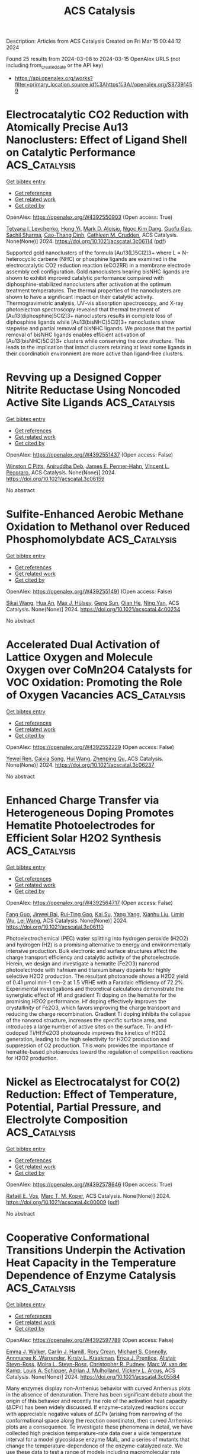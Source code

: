 #+TITLE: ACS Catalysis
Description: Articles from ACS Catalysis
Created on Fri Mar 15 00:44:12 2024

Found 25 results from 2024-03-08 to 2024-03-15
OpenAlex URLS (not including from_created_date or the API key)
- [[https://api.openalex.org/works?filter=primary_location.source.id%3Ahttps%3A//openalex.org/S37391459]]

* Electrocatalytic CO2 Reduction with Atomically Precise Au13 Nanoclusters: Effect of Ligand Shell on Catalytic Performance  :ACS_Catalysis:
:PROPERTIES:
:UUID: https://openalex.org/W4392550903
:TOPICS: Structural and Functional Study of Noble Metal Nanoclusters, Nanomaterials with Enzyme-Like Characteristics, Applications of Quantum Dots in Nanotechnology
:PUBLICATION_DATE: 2024-03-07
:END:    
    
[[elisp:(doi-add-bibtex-entry "https://doi.org/10.1021/acscatal.3c06114")][Get bibtex entry]] 

- [[elisp:(progn (xref--push-markers (current-buffer) (point)) (oa--referenced-works "https://openalex.org/W4392550903"))][Get references]]
- [[elisp:(progn (xref--push-markers (current-buffer) (point)) (oa--related-works "https://openalex.org/W4392550903"))][Get related work]]
- [[elisp:(progn (xref--push-markers (current-buffer) (point)) (oa--cited-by-works "https://openalex.org/W4392550903"))][Get cited by]]

OpenAlex: https://openalex.org/W4392550903 (Open access: True)
    
[[https://openalex.org/A5029638131][Tetyana I. Levchenko]], [[https://openalex.org/A5086411156][Hong Yi]], [[https://openalex.org/A5043310485][Mark D. Aloisio]], [[https://openalex.org/A5012960880][Ngoc Kim Dang]], [[https://openalex.org/A5037820228][Guofu Gao]], [[https://openalex.org/A5090568547][Sachil Sharma]], [[https://openalex.org/A5012487063][Cao-Thang Dinh]], [[https://openalex.org/A5048301965][Cathleen M. Crudden]], ACS Catalysis. None(None)] 2024. https://doi.org/10.1021/acscatal.3c06114  ([[https://pubs.acs.org/doi/pdf/10.1021/acscatal.3c06114][pdf]])
     
Supported gold nanoclusters of the formula [Au13(L)5Cl2]3+ where L = N-heterocyclic carbene (NHC) or phosphine ligands are examined in the electrocatalytic CO2 reduction reaction (eCO2RR) in a membrane electrode assembly cell configuration. Gold nanoclusters bearing bisNHC ligands are shown to exhibit improved catalytic performance compared with diphosphine-stabilized nanoclusters after activation at the optimum treatment temperatures. The thermal properties of the nanoclusters are shown to have a significant impact on their catalytic activity. Thermogravimetric analysis, UV–vis absorption spectroscopy, and X-ray photoelectron spectroscopy revealed that thermal treatment of [Au13(diphosphine)5Cl2]3+ nanoclusters results in complete loss of diphosphine ligands while [Au13(bisNHC)5Cl2]3+ nanoclusters show stepwise and partial removal of bisNHC ligands. We propose that the partial removal of bisNHC ligands enables efficient activation of [Au13(bisNHC)5Cl2]3+ clusters while conserving the core structure. This leads to the implication that intact clusters retaining at least some ligands in their coordination environment are more active than ligand-free clusters.    

    

* Revving up a Designed Copper Nitrite Reductase Using Noncoded Active Site Ligands  :ACS_Catalysis:
:PROPERTIES:
:UUID: https://openalex.org/W4392551437
:TOPICS: Biological and Synthetic Hydrogenases: Mechanisms and Applications, Dioxygen Activation at Metalloenzyme Active Sites, Platinum-Based Cancer Chemotherapy
:PUBLICATION_DATE: 2024-03-07
:END:    
    
[[elisp:(doi-add-bibtex-entry "https://doi.org/10.1021/acscatal.3c06159")][Get bibtex entry]] 

- [[elisp:(progn (xref--push-markers (current-buffer) (point)) (oa--referenced-works "https://openalex.org/W4392551437"))][Get references]]
- [[elisp:(progn (xref--push-markers (current-buffer) (point)) (oa--related-works "https://openalex.org/W4392551437"))][Get related work]]
- [[elisp:(progn (xref--push-markers (current-buffer) (point)) (oa--cited-by-works "https://openalex.org/W4392551437"))][Get cited by]]

OpenAlex: https://openalex.org/W4392551437 (Open access: False)
    
[[https://openalex.org/A5064197479][Winston C Pitts]], [[https://openalex.org/A5054564985][Aniruddha Deb]], [[https://openalex.org/A5083519149][James E. Penner‐Hahn]], [[https://openalex.org/A5084987684][Vincent L. Pecoraro]], ACS Catalysis. None(None)] 2024. https://doi.org/10.1021/acscatal.3c06159 
     
No abstract    

    

* Sulfite-Enhanced Aerobic Methane Oxidation to Methanol over Reduced Phosphomolybdate  :ACS_Catalysis:
:PROPERTIES:
:UUID: https://openalex.org/W4392551491
:TOPICS: Catalytic Dehydrogenation of Light Alkanes, Innovations in Organic Synthesis Reactions, Catalytic Oxidation of Alcohols
:PUBLICATION_DATE: 2024-03-07
:END:    
    
[[elisp:(doi-add-bibtex-entry "https://doi.org/10.1021/acscatal.4c00234")][Get bibtex entry]] 

- [[elisp:(progn (xref--push-markers (current-buffer) (point)) (oa--referenced-works "https://openalex.org/W4392551491"))][Get references]]
- [[elisp:(progn (xref--push-markers (current-buffer) (point)) (oa--related-works "https://openalex.org/W4392551491"))][Get related work]]
- [[elisp:(progn (xref--push-markers (current-buffer) (point)) (oa--cited-by-works "https://openalex.org/W4392551491"))][Get cited by]]

OpenAlex: https://openalex.org/W4392551491 (Open access: False)
    
[[https://openalex.org/A5042365006][Sikai Wang]], [[https://openalex.org/A5036903664][Hua An]], [[https://openalex.org/A5076804358][Max J. Hülsey]], [[https://openalex.org/A5063093801][Geng Sun]], [[https://openalex.org/A5051694258][Qian He]], [[https://openalex.org/A5075696165][Ning Yan]], ACS Catalysis. None(None)] 2024. https://doi.org/10.1021/acscatal.4c00234 
     
No abstract    

    

* Accelerated Dual Activation of Lattice Oxygen and Molecule Oxygen over CoMn2O4 Catalysts for VOC Oxidation: Promoting the Role of Oxygen Vacancies  :ACS_Catalysis:
:PROPERTIES:
:UUID: https://openalex.org/W4392552229
:TOPICS: Catalytic Nanomaterials, Photocatalytic Materials for Solar Energy Conversion, Gas Sensing Technology and Materials
:PUBLICATION_DATE: 2024-03-07
:END:    
    
[[elisp:(doi-add-bibtex-entry "https://doi.org/10.1021/acscatal.3c06237")][Get bibtex entry]] 

- [[elisp:(progn (xref--push-markers (current-buffer) (point)) (oa--referenced-works "https://openalex.org/W4392552229"))][Get references]]
- [[elisp:(progn (xref--push-markers (current-buffer) (point)) (oa--related-works "https://openalex.org/W4392552229"))][Get related work]]
- [[elisp:(progn (xref--push-markers (current-buffer) (point)) (oa--cited-by-works "https://openalex.org/W4392552229"))][Get cited by]]

OpenAlex: https://openalex.org/W4392552229 (Open access: False)
    
[[https://openalex.org/A5078931487][Yewei Ren]], [[https://openalex.org/A5046731703][Caixia Song]], [[https://openalex.org/A5056775642][Hui Wang]], [[https://openalex.org/A5017052045][Zhenping Qu]], ACS Catalysis. None(None)] 2024. https://doi.org/10.1021/acscatal.3c06237 
     
No abstract    

    

* Enhanced Charge Transfer via Heterogeneous Doping Promotes Hematite Photoelectrodes for Efficient Solar H2O2 Synthesis  :ACS_Catalysis:
:PROPERTIES:
:UUID: https://openalex.org/W4392564717
:TOPICS: Photocatalytic Materials for Solar Energy Conversion, Solar Water Splitting Technology, Photocatalysis and Solar Energy Conversion
:PUBLICATION_DATE: 2024-03-07
:END:    
    
[[elisp:(doi-add-bibtex-entry "https://doi.org/10.1021/acscatal.3c06110")][Get bibtex entry]] 

- [[elisp:(progn (xref--push-markers (current-buffer) (point)) (oa--referenced-works "https://openalex.org/W4392564717"))][Get references]]
- [[elisp:(progn (xref--push-markers (current-buffer) (point)) (oa--related-works "https://openalex.org/W4392564717"))][Get related work]]
- [[elisp:(progn (xref--push-markers (current-buffer) (point)) (oa--cited-by-works "https://openalex.org/W4392564717"))][Get cited by]]

OpenAlex: https://openalex.org/W4392564717 (Open access: False)
    
[[https://openalex.org/A5042654076][Fang Guo]], [[https://openalex.org/A5012243269][Jinwei Bai]], [[https://openalex.org/A5036327118][Rui‐Ting Gao]], [[https://openalex.org/A5081765995][Kai Su]], [[https://openalex.org/A5028936579][Yang Yang]], [[https://openalex.org/A5080100993][Xianhu Liu]], [[https://openalex.org/A5079455306][Limin Wu]], [[https://openalex.org/A5071476964][Lei Wang]], ACS Catalysis. None(None)] 2024. https://doi.org/10.1021/acscatal.3c06110 
     
Photoelectrochemical (PEC) water splitting into hydrogen peroxide (H2O2) and hydrogen (H2) is a promising alternative to energy and environmentally intensive production. Bulk electronic and surface structures affect the charge transport efficiency and catalytic activity of the photoelectrode. Herein, we design and investigate a hematite (Fe2O3) nanorod photoelectrode with hafnium and titanium binary dopants for highly selective H2O2 production. The resultant photoanode shows a H2O2 yield of 0.41 μmol min–1 cm–2 at 1.5 VRHE with a Faradaic efficiency of 72.2%. Experimental investigations and theoretical calculations demonstrate the synergistic effect of Hf and gradient Ti doping on the hematite for the promising H2O2 performance. Hf doping effectively improves the crystallinity of Fe2O3, which favors improving the charge transport and reducing the charge recombination. Gradient Ti doping inhibits the collapse of the nanorod structure, increases the specific surface area, and introduces a large number of active sites on the surface. Ti- and Hf-codoped Ti/Hf:Fe2O3 photoanode improves the kinetics of H2O2 generation, leading to the high selectivity for H2O2 production and suppression of O2 production. This work provides the importance of hematite-based photoanodes toward the regulation of competition reactions for H2O2 production.    

    

* Nickel as Electrocatalyst for CO(2) Reduction: Effect of Temperature, Potential, Partial Pressure, and Electrolyte Composition  :ACS_Catalysis:
:PROPERTIES:
:UUID: https://openalex.org/W4392578646
:TOPICS: Electrochemical Reduction of CO2 to Fuels, Ammonia Synthesis and Electrocatalysis, Applications of Ionic Liquids
:PUBLICATION_DATE: 2024-03-08
:END:    
    
[[elisp:(doi-add-bibtex-entry "https://doi.org/10.1021/acscatal.4c00009")][Get bibtex entry]] 

- [[elisp:(progn (xref--push-markers (current-buffer) (point)) (oa--referenced-works "https://openalex.org/W4392578646"))][Get references]]
- [[elisp:(progn (xref--push-markers (current-buffer) (point)) (oa--related-works "https://openalex.org/W4392578646"))][Get related work]]
- [[elisp:(progn (xref--push-markers (current-buffer) (point)) (oa--cited-by-works "https://openalex.org/W4392578646"))][Get cited by]]

OpenAlex: https://openalex.org/W4392578646 (Open access: True)
    
[[https://openalex.org/A5088127644][Rafaël E. Vos]], [[https://openalex.org/A5028485156][Marc T. M. Koper]], ACS Catalysis. None(None)] 2024. https://doi.org/10.1021/acscatal.4c00009  ([[https://pubs.acs.org/doi/pdf/10.1021/acscatal.4c00009][pdf]])
     
No abstract    

    

* Cooperative Conformational Transitions Underpin the Activation Heat Capacity in the Temperature Dependence of Enzyme Catalysis  :ACS_Catalysis:
:PROPERTIES:
:UUID: https://openalex.org/W4392597789
:TOPICS: Protein Structure Prediction and Analysis, Macromolecular Crystallography Techniques, Metabolic Engineering and Synthetic Biology
:PUBLICATION_DATE: 2024-03-08
:END:    
    
[[elisp:(doi-add-bibtex-entry "https://doi.org/10.1021/acscatal.3c05584")][Get bibtex entry]] 

- [[elisp:(progn (xref--push-markers (current-buffer) (point)) (oa--referenced-works "https://openalex.org/W4392597789"))][Get references]]
- [[elisp:(progn (xref--push-markers (current-buffer) (point)) (oa--related-works "https://openalex.org/W4392597789"))][Get related work]]
- [[elisp:(progn (xref--push-markers (current-buffer) (point)) (oa--cited-by-works "https://openalex.org/W4392597789"))][Get cited by]]

OpenAlex: https://openalex.org/W4392597789 (Open access: False)
    
[[https://openalex.org/A5044588414][Emma J. Walker]], [[https://openalex.org/A5022870690][Carlin J. Hamill]], [[https://openalex.org/A5072569899][Rory Crean]], [[https://openalex.org/A5081105337][Michael S. Connolly]], [[https://openalex.org/A5062691683][Annmaree K. Warrender]], [[https://openalex.org/A5007889613][Kirsty L. Kraakman]], [[https://openalex.org/A5029829379][Erica J. Prentice]], [[https://openalex.org/A5046090227][Alistair Steyn-Ross]], [[https://openalex.org/A5065890445][Moira L. Steyn-Ross]], [[https://openalex.org/A5081272550][Christopher R. Pudney]], [[https://openalex.org/A5021710523][Marc W. van der Kamp]], [[https://openalex.org/A5082123408][Louis A. Schipper]], [[https://openalex.org/A5044048108][Adrian J. Mulholland]], [[https://openalex.org/A5027997186][Vickery L. Arcus]], ACS Catalysis. None(None)] 2024. https://doi.org/10.1021/acscatal.3c05584 
     
Many enzymes display non-Arrhenius behavior with curved Arrhenius plots in the absence of denaturation. There has been significant debate about the origin of this behavior and recently the role of the activation heat capacity (ΔCP⧧) has been widely discussed. If enzyme-catalyzed reactions occur with appreciable negative values of ΔCP⧧ (arising from narrowing of the conformational space along the reaction coordinate), then curved Arrhenius plots are a consequence. To investigate these phenomena in detail, we have collected high precision temperature-rate data over a wide temperature interval for a model glycosidase enzyme MalL, and a series of mutants that change the temperature-dependence of the enzyme-catalyzed rate. We use these data to test a range of models including macromolecular rate theory (MMRT) and an equilibrium model. In addition, we have performed extensive molecular dynamics (MD) simulations to characterize the conformational landscape traversed by MalL in the enzyme–substrate complex and an enzyme-transition state complex. We have crystallized the enzyme in a transition state-like conformation in the absence of a ligand and determined an X-ray crystal structure at very high resolution (1.10 Å). We show (using simulation) that this enzyme-transition state conformation has a more restricted conformational landscape than the wildtype enzyme. We coin the term “transition state-like conformation (TLC)” to apply to this state of the enzyme. Together, these results imply a cooperative conformational transition between an enzyme–substrate conformation (ES) and a transition-state-like conformation (TLC) that precedes the chemical step. We present a two-state model as an extension of MMRT (MMRT-2S) that describes the data along with a convenient approximation with linear temperature dependence of the activation heat capacity (MMRT-1L) that can be used where fewer data points are available. Our model rationalizes disparate behavior seen for MalL and previous results for a thermophilic alcohol dehydrogenase and is consistent with a raft of data for other enzymes. Our model can be used to characterize the conformational changes required for enzyme catalysis and provides insights into the role of cooperative conformational changes in transition state stabilization that are accompanied by changes in heat capacity for the system along the reaction coordinate. TLCs are likely to be of wide importance in understanding the temperature dependence of enzyme activity and other aspects of enzyme catalysis.    

    

* Enantioselective Directed Nickel-Catalyzed Three-Component Reductive Arylalkylation of Alkenes via the Carbometalation/Radical Cross-Coupling Sequence  :ACS_Catalysis:
:PROPERTIES:
:UUID: https://openalex.org/W4392600216
:TOPICS: Transition-Metal-Catalyzed C–H Bond Functionalization, Transition Metal-Catalyzed Cross-Coupling Reactions, Frustrated Lewis Pairs Chemistry
:PUBLICATION_DATE: 2024-03-08
:END:    
    
[[elisp:(doi-add-bibtex-entry "https://doi.org/10.1021/acscatal.4c00477")][Get bibtex entry]] 

- [[elisp:(progn (xref--push-markers (current-buffer) (point)) (oa--referenced-works "https://openalex.org/W4392600216"))][Get references]]
- [[elisp:(progn (xref--push-markers (current-buffer) (point)) (oa--related-works "https://openalex.org/W4392600216"))][Get related work]]
- [[elisp:(progn (xref--push-markers (current-buffer) (point)) (oa--cited-by-works "https://openalex.org/W4392600216"))][Get cited by]]

OpenAlex: https://openalex.org/W4392600216 (Open access: False)
    
[[https://openalex.org/A5008360561][Zhan Dong]], [[https://openalex.org/A5030097695][Changyu Xu]], [[https://openalex.org/A5016137233][Jianchao Chang]], [[https://openalex.org/A5083528390][Sitian Zhou]], [[https://openalex.org/A5030601090][Peipei Sun]], [[https://openalex.org/A5055664612][Yuqiang Li]], [[https://openalex.org/A5033735258][Liang‐An Chen]], ACS Catalysis. None(None)] 2024. https://doi.org/10.1021/acscatal.4c00477 
     
Asymmetric reductive three-component arylalkylation of alkenes via the radical relay method has been well established, while asymmetric arylalkylation via the migratory insertion strategy remains unexplored. We report enantioselective nickel-catalyzed cross-electrophile arylalkylation of alkenes with aryl- and alkyl halides via an integrated Heck carbometalation/radical cross-coupling sequence. This protocol employing a chiral Ni/PHOX catalytic system allows terminal and internal alkenes to successfully engage the arylalkylation with exquisite control of regio-, chemo-, and stereoselectivity. More importantly, this reductive arylalkylation undergoes regio- and enantioselective arylnickelation followed by radical cross-coupling via Csp3–Csp3 reductive elimination, thus exhibiting reverse regioselectivity to the radical relay method. Mild reaction conditions and exceptional functional group tolerance facilitate this method’s compatibility with bioactive motifs and the modular synthesis of biologically active compounds. The control experiments and density functional theory calculations provide insights into the mechanism and origin of regio- and stereoselectivity, and the hemilabile nature of the PHOX ligand is critical for achieving this enantioselective arylalkylation.    

    

* Glycyl Radical Enzymes Catalyzing the Dehydration of Two Isomers of N-Methyl-4-hydroxyproline  :ACS_Catalysis:
:PROPERTIES:
:UUID: https://openalex.org/W4392601584
:TOPICS: Biological and Synthetic Hydrogenases: Mechanisms and Applications, Dioxygen Activation at Metalloenzyme Active Sites, Electrochemical Reduction of CO2 to Fuels
:PUBLICATION_DATE: 2024-03-08
:END:    
    
[[elisp:(doi-add-bibtex-entry "https://doi.org/10.1021/acscatal.4c00216")][Get bibtex entry]] 

- [[elisp:(progn (xref--push-markers (current-buffer) (point)) (oa--referenced-works "https://openalex.org/W4392601584"))][Get references]]
- [[elisp:(progn (xref--push-markers (current-buffer) (point)) (oa--related-works "https://openalex.org/W4392601584"))][Get related work]]
- [[elisp:(progn (xref--push-markers (current-buffer) (point)) (oa--cited-by-works "https://openalex.org/W4392601584"))][Get cited by]]

OpenAlex: https://openalex.org/W4392601584 (Open access: False)
    
[[https://openalex.org/A5088147882][Li Jiang]], [[https://openalex.org/A5068243303][Yiqian Yang]], [[https://openalex.org/A5063237763][Lin Huang]], [[https://openalex.org/A5066342455][Yan Zhang]], [[https://openalex.org/A5002719628][Jingkun An]], [[https://openalex.org/A5042390620][Yu Zheng]], [[https://openalex.org/A5018409483][Yiwei Chen]], [[https://openalex.org/A5032159057][Yanhong Liu]], [[https://openalex.org/A5079155203][Jianhui Huang]], [[https://openalex.org/A5066292409][Ee Lui Ang]], [[https://openalex.org/A5088898460][Suwen Zhao]], [[https://openalex.org/A5014465828][Huimin Zhao]], [[https://openalex.org/A5013109310][Rong‐Zhen Liao]], [[https://openalex.org/A5013596658][Yifeng Wei]], [[https://openalex.org/A5066342455][Yan Zhang]], ACS Catalysis. None(None)] 2024. https://doi.org/10.1021/acscatal.4c00216 
     
The various isomers of hydroxyproline (HP) are widely distributed in nature, serving as key components of structural proteins, while their quaternized betaine derivatives function as osmoprotectants in many organisms. Aerobic bacteria degrade HPs through a variety of well-studied mechanisms. Recent studies show that certain anaerobic bacteria degrade HPs through distinct mechanisms, involving the O2-sensitive glycyl radical enzymes (GREs) t4L-HP dehydratase (HypD) and t4D-HP C–N lyase (HplG). Here, we report the discovery of two more GREs, N-methyl c4L-HP dehydratase (HpyG) and N-methyl c4D-HP dehydratase (HpzG), which catalyze radical-mediated dehydration of the two N-methyl-c4HP enantiomers, while also displaying significant activities toward their unmethylated substrates. Both GREs are associated with homologues of pyrroline-5-carboxylate reductase, which catalyze reduction of their products N-methyl-pyrroline-5-carboxylate to form N-methyl-proline. Crystal structures of HpyG and HpzG in complex with their substrates revealed active site architectures distinct from that of HypD and provided insights into the mechanism of enantioselective radical-mediated dehydration. Our research further expands the repertoire of diverse chemical mechanisms involved in the bacterial metabolism of highly prevalent HP isomers and derivatives in the anaerobic biosphere.    

    

* Fundamental Insights on the Electrochemical Nitrogen Oxidation over Metal Oxides  :ACS_Catalysis:
:PROPERTIES:
:UUID: https://openalex.org/W4392602509
:TOPICS: Ammonia Synthesis and Electrocatalysis, Catalytic Nanomaterials, Electrocatalysis for Energy Conversion
:PUBLICATION_DATE: 2024-03-08
:END:    
    
[[elisp:(doi-add-bibtex-entry "https://doi.org/10.1021/acscatal.3c05307")][Get bibtex entry]] 

- [[elisp:(progn (xref--push-markers (current-buffer) (point)) (oa--referenced-works "https://openalex.org/W4392602509"))][Get references]]
- [[elisp:(progn (xref--push-markers (current-buffer) (point)) (oa--related-works "https://openalex.org/W4392602509"))][Get related work]]
- [[elisp:(progn (xref--push-markers (current-buffer) (point)) (oa--cited-by-works "https://openalex.org/W4392602509"))][Get cited by]]

OpenAlex: https://openalex.org/W4392602509 (Open access: False)
    
[[https://openalex.org/A5040007989][J. V. P. Long]], [[https://openalex.org/A5027648567][Dong Luan]], [[https://openalex.org/A5089524415][Xihong Fu]], [[https://openalex.org/A5011392170][Huan Li]], [[https://openalex.org/A5051717534][Huijuan Jing]], [[https://openalex.org/A5004947752][Jianping Xiao]], ACS Catalysis. None(None)] 2024. https://doi.org/10.1021/acscatal.3c05307 
     
Electrocatalytic nitrogen oxidation reaction (eN2OR) has emerged as a sustainable strategy for nitrogen fixation. In this work, density functional theory calculations were performed to rationalize the reaction mechanisms, activity, and selectivity of eN2OR on metal dioxides. The anatase (101), anatase (100), and rutile (110) surfaces were investigated to obtain more generalized insights. Based on the reaction phase diagram analysis, the thermochemical mechanisms were identified as most energetically favorable for N2 and *N2O oxidation, and a theoretical activity map was constructed for eN2OR, explaining well the experimental activity trend. Anatase PtO2(100) was screened as the most active catalyst for nitrate production, which could be covered by a monolayer of *OH under the reaction conditions according to the Pourbaix diagram. A method of electric field controlling constant potential was used to calculate the electrochemical barriers on anatase PtO2(100). It was found that the electrochemical barriers of the oxygen evolution reaction will increase with the decrease of potential, while the thermochemical limiting step of the eN2OR is insensitive to potential. Thus, the eN2OR selectivity can be improved by lowering the applied potential. This work unveils fundamental insights into eN2OR and provides a unified understanding to experiments.    

    

* Surface Decoration of Platinum Catalysts by ZrO2–x Nanoclusters for Durable Fuel Cell Applications  :ACS_Catalysis:
:PROPERTIES:
:UUID: https://openalex.org/W4392615762
:TOPICS: Electrocatalysis for Energy Conversion, Catalytic Nanomaterials, Fuel Cell Membrane Technology
:PUBLICATION_DATE: 2024-03-09
:END:    
    
[[elisp:(doi-add-bibtex-entry "https://doi.org/10.1021/acscatal.3c05297")][Get bibtex entry]] 

- [[elisp:(progn (xref--push-markers (current-buffer) (point)) (oa--referenced-works "https://openalex.org/W4392615762"))][Get references]]
- [[elisp:(progn (xref--push-markers (current-buffer) (point)) (oa--related-works "https://openalex.org/W4392615762"))][Get related work]]
- [[elisp:(progn (xref--push-markers (current-buffer) (point)) (oa--cited-by-works "https://openalex.org/W4392615762"))][Get cited by]]

OpenAlex: https://openalex.org/W4392615762 (Open access: False)
    
[[https://openalex.org/A5087281203][Nagappan Ramaswamy]], [[https://openalex.org/A5029671045][Zixiao Shi]], [[https://openalex.org/A5047812570][Barr Zulevi]], [[https://openalex.org/A5013202937][Geoff McCool]], [[https://openalex.org/A5026378876][Nathan P. Mellott]], [[https://openalex.org/A5052342263][Anusorn Kongkanand]], [[https://openalex.org/A5085019775][Swami Kumaraguru]], [[https://openalex.org/A5041487145][Michele L. Ostraat]], [[https://openalex.org/A5042016235][David A. Muller]], [[https://openalex.org/A5002130574][Nancy N. Kariuki]], [[https://openalex.org/A5073046881][Deborah J. Myers]], [[https://openalex.org/A5010945358][A. Jeremy Kropf]], ACS Catalysis. None(None)] 2024. https://doi.org/10.1021/acscatal.3c05297 
     
No abstract    

    

* Improved Oxygen Evolution Reaction Kinetics with Titanium Incorporated Nickel Ferrite for Efficient Anion Exchange Membrane Electrolysis  :ACS_Catalysis:
:PROPERTIES:
:UUID: https://openalex.org/W4392622761
:TOPICS: Electrocatalysis for Energy Conversion, Fuel Cell Membrane Technology, Aqueous Zinc-Ion Battery Technology
:PUBLICATION_DATE: 2024-03-09
:END:    
    
[[elisp:(doi-add-bibtex-entry "https://doi.org/10.1021/acscatal.3c05761")][Get bibtex entry]] 

- [[elisp:(progn (xref--push-markers (current-buffer) (point)) (oa--referenced-works "https://openalex.org/W4392622761"))][Get references]]
- [[elisp:(progn (xref--push-markers (current-buffer) (point)) (oa--related-works "https://openalex.org/W4392622761"))][Get related work]]
- [[elisp:(progn (xref--push-markers (current-buffer) (point)) (oa--cited-by-works "https://openalex.org/W4392622761"))][Get cited by]]

OpenAlex: https://openalex.org/W4392622761 (Open access: False)
    
[[https://openalex.org/A5035658742][Ki-Yong Yoon]], [[https://openalex.org/A5037937178][Kyung‐Bok Lee]], [[https://openalex.org/A5051461491][Jaehoon Jeong]], [[https://openalex.org/A5089096028][Myung‐Jun Kwak]], [[https://openalex.org/A5004040977][Dohyung Kim]], [[https://openalex.org/A5031554355][Hyunchul Roh]], [[https://openalex.org/A5041248271][Ji-Hoon Lee]], [[https://openalex.org/A5091482435][Sung Mook Choi]], [[https://openalex.org/A5022099174][Hosik Lee]], [[https://openalex.org/A5088908902][Juchan Yang]], ACS Catalysis. None(None)] 2024. https://doi.org/10.1021/acscatal.3c05761 
     
No abstract    

    

* Maximizing Thiophene–Sulfur Functional Groups in Carbon Catalysts for Highly Selective H2O2 Electrosynthesis  :ACS_Catalysis:
:PROPERTIES:
:UUID: https://openalex.org/W4392645655
:TOPICS: Electrocatalysis for Energy Conversion, Aqueous Zinc-Ion Battery Technology, Fuel Cell Membrane Technology
:PUBLICATION_DATE: 2024-03-11
:END:    
    
[[elisp:(doi-add-bibtex-entry "https://doi.org/10.1021/acscatal.4c00419")][Get bibtex entry]] 

- [[elisp:(progn (xref--push-markers (current-buffer) (point)) (oa--referenced-works "https://openalex.org/W4392645655"))][Get references]]
- [[elisp:(progn (xref--push-markers (current-buffer) (point)) (oa--related-works "https://openalex.org/W4392645655"))][Get related work]]
- [[elisp:(progn (xref--push-markers (current-buffer) (point)) (oa--cited-by-works "https://openalex.org/W4392645655"))][Get cited by]]

OpenAlex: https://openalex.org/W4392645655 (Open access: False)
    
[[https://openalex.org/A5032588552][Rong-Hui Xie]], [[https://openalex.org/A5069312764][Chuanqi Cheng]], [[https://openalex.org/A5040727266][Ruguang Wang]], [[https://openalex.org/A5080694011][Jisi Li]], [[https://openalex.org/A5035642078][Erling Zhao]], [[https://openalex.org/A5024938458][Zhao Yang]], [[https://openalex.org/A5020877890][Yunlong Liu]], [[https://openalex.org/A5063185577][Jiaxin Guo]], [[https://openalex.org/A5034248727][Pengfei Yin]], [[https://openalex.org/A5063986077][Tao Ling]], ACS Catalysis. None(None)] 2024. https://doi.org/10.1021/acscatal.4c00419 
     
No abstract    

    

* Pt/Fe-TiO2-Catalyzed Selective Carbonyl Hydrogenation: Fe-Promoted Hydrogen Spillover  :ACS_Catalysis:
:PROPERTIES:
:UUID: https://openalex.org/W4392649076
:TOPICS: Homogeneous Catalysis with Transition Metals, Catalytic Reduction of Nitro Compounds, Catalytic Conversion of Biomass to Fuels and Chemicals
:PUBLICATION_DATE: 2024-03-11
:END:    
    
[[elisp:(doi-add-bibtex-entry "https://doi.org/10.1021/acscatal.3c05478")][Get bibtex entry]] 

- [[elisp:(progn (xref--push-markers (current-buffer) (point)) (oa--referenced-works "https://openalex.org/W4392649076"))][Get references]]
- [[elisp:(progn (xref--push-markers (current-buffer) (point)) (oa--related-works "https://openalex.org/W4392649076"))][Get related work]]
- [[elisp:(progn (xref--push-markers (current-buffer) (point)) (oa--cited-by-works "https://openalex.org/W4392649076"))][Get cited by]]

OpenAlex: https://openalex.org/W4392649076 (Open access: False)
    
[[https://openalex.org/A5070144089][Zhenchao Zhao]], [[https://openalex.org/A5081640064][Xiang Li]], [[https://openalex.org/A5021687717][Xin Liu]], [[https://openalex.org/A5049629115][Hongxia Gao]], [[https://openalex.org/A5017364023][Aiping Jia]], [[https://openalex.org/A5002873170][Songhai Xie]], [[https://openalex.org/A5000265322][Xiaojing Song]], [[https://openalex.org/A5004349988][Xiaoyan Liu]], [[https://openalex.org/A5016532688][Yang Fa]], [[https://openalex.org/A5004719521][Qihua Yang]], ACS Catalysis. None(None)] 2024. https://doi.org/10.1021/acscatal.3c05478 
     
No abstract    

    

* Siteselective and Enantiocomplementary C(sp3)–H Oxyfunctionalization for Synthesis of α-Hydroxy Acids  :ACS_Catalysis:
:PROPERTIES:
:UUID: https://openalex.org/W4392658327
:TOPICS: Catalytic C-H Amination Reactions, Transition-Metal-Catalyzed C–H Bond Functionalization, Catalytic Oxidation of Alcohols
:PUBLICATION_DATE: 2024-03-11
:END:    
    
[[elisp:(doi-add-bibtex-entry "https://doi.org/10.1021/acscatal.4c00398")][Get bibtex entry]] 

- [[elisp:(progn (xref--push-markers (current-buffer) (point)) (oa--referenced-works "https://openalex.org/W4392658327"))][Get references]]
- [[elisp:(progn (xref--push-markers (current-buffer) (point)) (oa--related-works "https://openalex.org/W4392658327"))][Get related work]]
- [[elisp:(progn (xref--push-markers (current-buffer) (point)) (oa--cited-by-works "https://openalex.org/W4392658327"))][Get cited by]]

OpenAlex: https://openalex.org/W4392658327 (Open access: False)
    
[[https://openalex.org/A5027467469][Xin Lian]], [[https://openalex.org/A5028161422][Yingle Mao]], [[https://openalex.org/A5018206556][Zunyun Fu]], [[https://openalex.org/A5030681379][Weijie Zhang]], [[https://openalex.org/A5058071351][Jia-Yan Chen]], [[https://openalex.org/A5092224606][Dan Zhuo]], [[https://openalex.org/A5075749706][Mingyue Zheng]], [[https://openalex.org/A5064221165][Jiunn‐Tzong Wu]], [[https://openalex.org/A5004928664][Cangsong Liao]], ACS Catalysis. None(None)] 2024. https://doi.org/10.1021/acscatal.4c00398 
     
Oxyfunctionalization of abundant carboxylic acids represents a direct approach to synthesizing α-hydroxy acids, which are valuable intermediates of various active pharmaceutical ingredients. Although ideal, the transformation is yet to be accomplished. Herein, enantiocomplementary C(sp3)–H oxyfunctionalization for the synthesis of α-hydroxy acids was realized by a cooperative strategy of substrate engineering, homologue screening and protein engineering of α-ketoglutarate-dependent nonheme iron aryloxyalkanoate dioxygenases. The reaction provided concise synthetic routes toward three types of 67 α-hydroxy acids with high efficiency and selectivity (yield up to 90% and ee up to >99%). The distinctive complementary reactions add to a growing repertoire of biocatalytic oxyfunctionalization reactions.    

    

* Expedient Synthesis of Axially and Centrally Chiral Diaryl Ethers via Cobalt-Catalyzed Photoreductive Desymmetrization  :ACS_Catalysis:
:PROPERTIES:
:UUID: https://openalex.org/W4392682464
:TOPICS: Atroposelective Synthesis of Axially Chiral Compounds, Chiroptical Spectroscopy in Organic Compound Analysis, Transition-Metal-Catalyzed C–H Bond Functionalization
:PUBLICATION_DATE: 2024-03-12
:END:    
    
[[elisp:(doi-add-bibtex-entry "https://doi.org/10.1021/acscatal.4c00001")][Get bibtex entry]] 

- [[elisp:(progn (xref--push-markers (current-buffer) (point)) (oa--referenced-works "https://openalex.org/W4392682464"))][Get references]]
- [[elisp:(progn (xref--push-markers (current-buffer) (point)) (oa--related-works "https://openalex.org/W4392682464"))][Get related work]]
- [[elisp:(progn (xref--push-markers (current-buffer) (point)) (oa--cited-by-works "https://openalex.org/W4392682464"))][Get cited by]]

OpenAlex: https://openalex.org/W4392682464 (Open access: False)
    
[[https://openalex.org/A5069332742][Yishou Wang]], [[https://openalex.org/A5051272053][Ruijie Mi]], [[https://openalex.org/A5082881031][Songjie Yu]], [[https://openalex.org/A5061667297][Xingwei Li]], ACS Catalysis. None(None)] 2024. https://doi.org/10.1021/acscatal.4c00001 
     
No abstract    

    

* Recent Advances in Doping Strategies to Improve Electrocatalytic Hydrogen Evolution Performance of Molybdenum Disulfide  :ACS_Catalysis:
:PROPERTIES:
:UUID: https://openalex.org/W4392693992
:TOPICS: Electrocatalysis for Energy Conversion, Thin-Film Solar Cell Technology, Aqueous Zinc-Ion Battery Technology
:PUBLICATION_DATE: 2024-03-12
:END:    
    
[[elisp:(doi-add-bibtex-entry "https://doi.org/10.1021/acscatal.3c05053")][Get bibtex entry]] 

- [[elisp:(progn (xref--push-markers (current-buffer) (point)) (oa--referenced-works "https://openalex.org/W4392693992"))][Get references]]
- [[elisp:(progn (xref--push-markers (current-buffer) (point)) (oa--related-works "https://openalex.org/W4392693992"))][Get related work]]
- [[elisp:(progn (xref--push-markers (current-buffer) (point)) (oa--cited-by-works "https://openalex.org/W4392693992"))][Get cited by]]

OpenAlex: https://openalex.org/W4392693992 (Open access: False)
    
[[https://openalex.org/A5069543971][Yuehan Jia]], [[https://openalex.org/A5066097652][Yuchen Zhang]], [[https://openalex.org/A5042441491][Huibin Xu]], [[https://openalex.org/A5033673973][Jia Li]], [[https://openalex.org/A5007232564][Ming Gao]], [[https://openalex.org/A5010431648][Xiaotian Yang]], ACS Catalysis. None(None)] 2024. https://doi.org/10.1021/acscatal.3c05053 
     
The exhaustion of fossil fuels and resultant pollution issues have prompted the world to look to clean, nonpolluting hydrogen energy. The promising approach of the electrocatalytic hydrogen evolution reaction (HER) presents a solution for addressing energy and environmental challenges. Consequently, creating high-performance and cost-effective electrocatalysts is essential for the efficient decomposition of water. Molybdenum disulfide (MoS2) has emerged as the most promising among potential electrocatalysts to replace platinum. However, only the edge-site of MoS2 is active for HER due to the MoS2 semiconductive nature and large inactive basal planes. Doping various substances, which significantly improves HER activity, can enhance MoS2's physical and chemical properties. Our Review encapsulates the latest strategies and research advancements in choosing heteroatomic-doped MoS2 for hydrogen production. Various doping elements impart unique physical and chemical properties to MoS2. Specifically, doping with noble metals (e.g., Ag, Pt, Ru, Pd, Rh) and transition metals (e.g., Fe, V, Ni, Mn, Co, Zn, W), as well as codoping with multiple metal atoms (e.g., Cu-Pd, Pt-Te, Co-Nb, Ni-Co), can significantly enhance conductivity and introduce new active sites. These dopants are recognized for activating the basal plane of MoS2, thereby enhancing the HER activity. Furthermore, doping with nonmetallic elements (e.g., N, F, P, An, O) and their codoping combinations (e.g., O-P, N-F, Se-O), as well as the codoping of nonmetal and metal atoms (e.g., Co-Se, Co-P, N-Pt, Ru-O), is crucial for inducing phase conversions and improving stability. Each dopant contributes distinctively, either by enhancing the stability of MoS2, serving as a catalytic site, or broadening the pH range for effective HER. In this discussion, we further explore the current challenges and outlook of this promising area. Furthermore, we discuss existing challenges and promising guidelines for future research on the MoS2-based catalyst, offering advice to translation from laboratory research to large-scale industrial hydrogen production.    

    

* Solar-Driven Highly Effective Biomass-Derived Alcohols C–C Coupling Integrated with H2 Production by CdS Quantum Dots Modified Zn2In2S5 Nanosheets  :ACS_Catalysis:
:PROPERTIES:
:UUID: https://openalex.org/W4392697716
:TOPICS: Photocatalytic Materials for Solar Energy Conversion, Porous Crystalline Organic Frameworks for Energy and Separation Applications, Formation and Properties of Nanocrystals and Nanostructures
:PUBLICATION_DATE: 2024-03-12
:END:    
    
[[elisp:(doi-add-bibtex-entry "https://doi.org/10.1021/acscatal.3c05826")][Get bibtex entry]] 

- [[elisp:(progn (xref--push-markers (current-buffer) (point)) (oa--referenced-works "https://openalex.org/W4392697716"))][Get references]]
- [[elisp:(progn (xref--push-markers (current-buffer) (point)) (oa--related-works "https://openalex.org/W4392697716"))][Get related work]]
- [[elisp:(progn (xref--push-markers (current-buffer) (point)) (oa--cited-by-works "https://openalex.org/W4392697716"))][Get cited by]]

OpenAlex: https://openalex.org/W4392697716 (Open access: False)
    
[[https://openalex.org/A5090435812][Zongyi Huang]], [[https://openalex.org/A5009066967][Pengfei Sun]], [[https://openalex.org/A5031458979][Huizhen Zhang]], [[https://openalex.org/A5087450865][Haikun Zhang]], [[https://openalex.org/A5063612918][Shuhong Zhang]], [[https://openalex.org/A5045122395][Zhou Chen]], [[https://openalex.org/A5062526485][Xiaodong Yi]], [[https://openalex.org/A5026338239][Shunji Xie]], ACS Catalysis. None(None)] 2024. https://doi.org/10.1021/acscatal.3c05826 
     
No abstract    

    

* Confined Trinuclear Ru Sites in Phosphine-Incorporated Porous Organic Polymers for the Direct Synthesis of Alcohols from Reductive Hydroformylation of Alkenes  :ACS_Catalysis:
:PROPERTIES:
:UUID: https://openalex.org/W4392697742
:TOPICS: Porous Crystalline Organic Frameworks for Energy and Separation Applications, Chemistry and Applications of Metal-Organic Frameworks, Innovations in Organic Synthesis Reactions
:PUBLICATION_DATE: 2024-03-12
:END:    
    
[[elisp:(doi-add-bibtex-entry "https://doi.org/10.1021/acscatal.3c06221")][Get bibtex entry]] 

- [[elisp:(progn (xref--push-markers (current-buffer) (point)) (oa--referenced-works "https://openalex.org/W4392697742"))][Get references]]
- [[elisp:(progn (xref--push-markers (current-buffer) (point)) (oa--related-works "https://openalex.org/W4392697742"))][Get related work]]
- [[elisp:(progn (xref--push-markers (current-buffer) (point)) (oa--cited-by-works "https://openalex.org/W4392697742"))][Get cited by]]

OpenAlex: https://openalex.org/W4392697742 (Open access: False)
    
[[https://openalex.org/A5014698881][Yuchuan Zhu]], [[https://openalex.org/A5078319852][Zhaozhan Wang]], [[https://openalex.org/A5066239611][Yuanjun Zhao]], [[https://openalex.org/A5001744159][Xin Zhou]], [[https://openalex.org/A5046692026][Yan Zhang]], [[https://openalex.org/A5000648383][Yong Yang]], ACS Catalysis. None(None)] 2024. https://doi.org/10.1021/acscatal.3c06221 
     
No abstract    

    

* Kinetics of Redox Half-Cycles on Bi2O3 for the Selective Catalytic Combustion of Hydrogen  :ACS_Catalysis:
:PROPERTIES:
:UUID: https://openalex.org/W4392697744
:TOPICS: Catalytic Nanomaterials, Catalytic Dehydrogenation of Light Alkanes, Kinetic Analysis of Thermal Processes in Materials
:PUBLICATION_DATE: 2024-03-12
:END:    
    
[[elisp:(doi-add-bibtex-entry "https://doi.org/10.1021/acscatal.3c05585")][Get bibtex entry]] 

- [[elisp:(progn (xref--push-markers (current-buffer) (point)) (oa--referenced-works "https://openalex.org/W4392697744"))][Get references]]
- [[elisp:(progn (xref--push-markers (current-buffer) (point)) (oa--related-works "https://openalex.org/W4392697744"))][Get related work]]
- [[elisp:(progn (xref--push-markers (current-buffer) (point)) (oa--cited-by-works "https://openalex.org/W4392697744"))][Get cited by]]

OpenAlex: https://openalex.org/W4392697744 (Open access: False)
    
[[https://openalex.org/A5025021152][Mark Jacob]], [[https://openalex.org/A5014100196][Huy Hoàng Nguyễn]], [[https://openalex.org/A5010884148][Matthew Neurock]], [[https://openalex.org/A5019481513][Aditya Bhan]], ACS Catalysis. None(None)] 2024. https://doi.org/10.1021/acscatal.3c05585 
     
No abstract    

    

* Temporal Resolution of Activity-Related Solvation Dynamics in the TIM Barrel Enzyme Murine Adenosine Deaminase  :ACS_Catalysis:
:PROPERTIES:
:UUID: https://openalex.org/W4392701608
:TOPICS: Structure and Function of G Protein-Coupled Receptors, Molecular Physiology of Purinergic Signalling, Protein Structure Prediction and Analysis
:PUBLICATION_DATE: 2024-03-12
:END:    
    
[[elisp:(doi-add-bibtex-entry "https://doi.org/10.1021/acscatal.3c02687")][Get bibtex entry]] 

- [[elisp:(progn (xref--push-markers (current-buffer) (point)) (oa--referenced-works "https://openalex.org/W4392701608"))][Get references]]
- [[elisp:(progn (xref--push-markers (current-buffer) (point)) (oa--related-works "https://openalex.org/W4392701608"))][Get related work]]
- [[elisp:(progn (xref--push-markers (current-buffer) (point)) (oa--cited-by-works "https://openalex.org/W4392701608"))][Get cited by]]

OpenAlex: https://openalex.org/W4392701608 (Open access: False)
    
[[https://openalex.org/A5073092786][Shuaihua Gao]], [[https://openalex.org/A5017455013][Xin Wu]], [[https://openalex.org/A5071928865][Wenju Zhang]], [[https://openalex.org/A5018223254][Thomas Richardson]], [[https://openalex.org/A5029064345][Samuel L. Barrow]], [[https://openalex.org/A5094126167][Christian A. Thompson-Kucera]], [[https://openalex.org/A5025340342][Anthony T. Iavarone]], [[https://openalex.org/A5066409965][Judith P. Klinman]], ACS Catalysis. None(None)] 2024. https://doi.org/10.1021/acscatal.3c02687 
     
No abstract    

    

* Genome Mining for New Enzyme Chemistry  :ACS_Catalysis:
:PROPERTIES:
:UUID: https://openalex.org/W4392701824
:TOPICS: Metabolic Engineering and Synthetic Biology, Ribosome Structure and Translation Mechanisms, Enzyme Immobilization Techniques
:PUBLICATION_DATE: 2024-03-12
:END:    
    
[[elisp:(doi-add-bibtex-entry "https://doi.org/10.1021/acscatal.3c06322")][Get bibtex entry]] 

- [[elisp:(progn (xref--push-markers (current-buffer) (point)) (oa--referenced-works "https://openalex.org/W4392701824"))][Get references]]
- [[elisp:(progn (xref--push-markers (current-buffer) (point)) (oa--related-works "https://openalex.org/W4392701824"))][Get related work]]
- [[elisp:(progn (xref--push-markers (current-buffer) (point)) (oa--cited-by-works "https://openalex.org/W4392701824"))][Get cited by]]

OpenAlex: https://openalex.org/W4392701824 (Open access: True)
    
[[https://openalex.org/A5039360167][Dinh Thanh Nguyen]], [[https://openalex.org/A5020004066][Douglas A. Mitchell]], [[https://openalex.org/A5067523147][Wilfred A. van der Donk]], ACS Catalysis. None(None)] 2024. https://doi.org/10.1021/acscatal.3c06322  ([[https://pubs.acs.org/doi/pdf/10.1021/acscatal.3c06322][pdf]])
     
No abstract    

    

* Unraveling the Oxygen Vacancy Site Mechanism of a Self-Assembly Hybrid Catalyst for Efficient Alkaline Water Oxidation  :ACS_Catalysis:
:PROPERTIES:
:UUID: https://openalex.org/W4392704093
:TOPICS: Electrocatalysis for Energy Conversion, Catalytic Nanomaterials, Solid Oxide Fuel Cells
:PUBLICATION_DATE: 2024-03-12
:END:    
    
[[elisp:(doi-add-bibtex-entry "https://doi.org/10.1021/acscatal.3c05789")][Get bibtex entry]] 

- [[elisp:(progn (xref--push-markers (current-buffer) (point)) (oa--referenced-works "https://openalex.org/W4392704093"))][Get references]]
- [[elisp:(progn (xref--push-markers (current-buffer) (point)) (oa--related-works "https://openalex.org/W4392704093"))][Get related work]]
- [[elisp:(progn (xref--push-markers (current-buffer) (point)) (oa--cited-by-works "https://openalex.org/W4392704093"))][Get cited by]]

OpenAlex: https://openalex.org/W4392704093 (Open access: False)
    
[[https://openalex.org/A5028354405][Xinshui Lei]], [[https://openalex.org/A5062987221][Jiang Chang]], [[https://openalex.org/A5052904254][Qingjun Han]], [[https://openalex.org/A5087609640][Xiao‐Xin Zhang]], [[https://openalex.org/A5023119885][Kai Zhao]], [[https://openalex.org/A5060681396][Ning Yan]], [[https://openalex.org/A5009656214][Haoxu Guo]], [[https://openalex.org/A5035223262][Bing Tang]], [[https://openalex.org/A5085794085][Yifan Li]], [[https://openalex.org/A5063995082][Yi Cui]], [[https://openalex.org/A5083866862][Shuhui Yu]], [[https://openalex.org/A5015670282][Jianhui Li]], [[https://openalex.org/A5040238316][Yanping Sun]], ACS Catalysis. None(None)] 2024. https://doi.org/10.1021/acscatal.3c05789 
     
No abstract    

    

* Highly Active and Sulfur-Tolerant Ruthenium Phosphide Catalyst for Efficient Reductive Amination of Carbonyl Compounds  :ACS_Catalysis:
:PROPERTIES:
:UUID: https://openalex.org/W4392710185
:TOPICS: Homogeneous Catalysis with Transition Metals, Catalytic Reduction of Nitro Compounds, Innovations in Organic Synthesis Reactions
:PUBLICATION_DATE: 2024-03-12
:END:    
    
[[elisp:(doi-add-bibtex-entry "https://doi.org/10.1021/acscatal.3c06179")][Get bibtex entry]] 

- [[elisp:(progn (xref--push-markers (current-buffer) (point)) (oa--referenced-works "https://openalex.org/W4392710185"))][Get references]]
- [[elisp:(progn (xref--push-markers (current-buffer) (point)) (oa--related-works "https://openalex.org/W4392710185"))][Get related work]]
- [[elisp:(progn (xref--push-markers (current-buffer) (point)) (oa--cited-by-works "https://openalex.org/W4392710185"))][Get cited by]]

OpenAlex: https://openalex.org/W4392710185 (Open access: False)
    
[[https://openalex.org/A5063444310][Hiroya Ishikawa]], [[https://openalex.org/A5081649730][Sho Yamaguchi]], [[https://openalex.org/A5068048324][Tomoo Mizugaki]], [[https://openalex.org/A5064171498][Takato Mitsudome]], ACS Catalysis. None(None)] 2024. https://doi.org/10.1021/acscatal.3c06179 
     
No abstract    

    

* Electrocatalytic Hydrogenation of Furfural with Improved Activity and Selectivity at the Surface of Structured Copper Electrodes  :ACS_Catalysis:
:PROPERTIES:
:UUID: https://openalex.org/W4392710286
:TOPICS: Catalytic Conversion of Biomass to Fuels and Chemicals, Desulfurization Technologies for Fuels, Electrocatalysis for Energy Conversion
:PUBLICATION_DATE: 2024-03-11
:END:    
    
[[elisp:(doi-add-bibtex-entry "https://doi.org/10.1021/acscatal.3c05691")][Get bibtex entry]] 

- [[elisp:(progn (xref--push-markers (current-buffer) (point)) (oa--referenced-works "https://openalex.org/W4392710286"))][Get references]]
- [[elisp:(progn (xref--push-markers (current-buffer) (point)) (oa--related-works "https://openalex.org/W4392710286"))][Get related work]]
- [[elisp:(progn (xref--push-markers (current-buffer) (point)) (oa--cited-by-works "https://openalex.org/W4392710286"))][Get cited by]]

OpenAlex: https://openalex.org/W4392710286 (Open access: False)
    
[[https://openalex.org/A5093295428][Clément Spadetto]], [[https://openalex.org/A5016215045][Cyril Hachemi]], [[https://openalex.org/A5093295429][Maxime Nouaille-Degorce]], [[https://openalex.org/A5093295430][Loïc Pendu]], [[https://openalex.org/A5093295431][Lou Bossert]], [[https://openalex.org/A5080012269][Robert H. Temperton]], [[https://openalex.org/A5051598053][Andrey Shavorskiy]], [[https://openalex.org/A5014591915][L. Cardenas]], [[https://openalex.org/A5038868245][Mathieu S. Prévot]], ACS Catalysis. None(None)] 2024. https://doi.org/10.1021/acscatal.3c05691 
     
No abstract    

    
